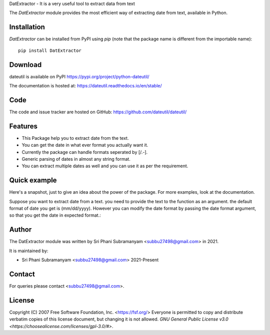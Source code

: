 DatExtractor - It is a very useful tool to extract data from text


The `DatExtractor` module provides the most efficient way of 
extracting date from text, available in Python.

Installation
============
`DatExtractor` can be installed from PyPI using `pip` (note that the package 
name is different from the importable name)::

    pip install DatExtractor

Download
========
dateutil is available on PyPI
https://pypi.org/project/python-dateutil/

The documentation is hosted at:
https://dateutil.readthedocs.io/en/stable/

Code
====
The code and issue tracker are hosted on GitHub:
https://github.com/dateutil/dateutil/

Features
========

* This Package help you to extract date from the text.
* You can get the date in what ever format you actually want it.
* Currently the package can handle formats seperated by [/.-]. 
* Generic parsing of dates in almost any string format.
* You can extract multiple dates as well and you can use it as per the requirement.

Quick example
=============
Here's a snapshot, just to give an idea about the power of the
package. For more examples, look at the documentation.

Suppose you want to extract date from a text. you need to provide the 
text to the function as an argument. the default format of 
date you get is (mm/dd/yyyy). However you can modify the date format by 
passing the date format argument, so that you get the date in expected format.:

Author
======
The DatExtractor module was written by Sri Phani Subramanyam <subbu27498@gmail.com> in 2021.

It is maintained by:

* Sri Phani Subramanyam <subbu27498@gmail.com> 2021-Present
  
Contact
=======
For queries please contact <subbu27498@gmail.com>. 

License
=======

Copyright (C) 2007 Free Software Foundation, Inc. <https://fsf.org/>
Everyone is permitted to copy and distribute verbatim copies
of this license document, but changing it is not allowed. `GNU General Public License v3.0 <https://choosealicense.com/licenses/gpl-3.0/#>`.
